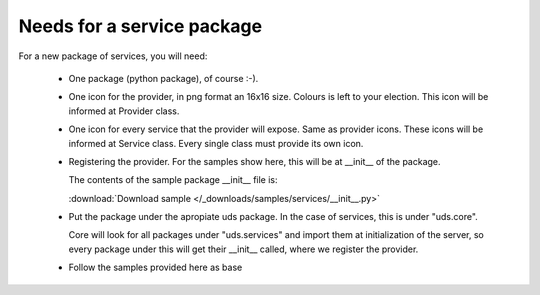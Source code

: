 Needs for a service package
---------------------------

For a new package of services, you will need:


   * One package (python package), of course :-).   
   * One icon for the provider, in png format an 16x16 size. Colours is left
     to your election. This icon will be informed at Provider class.
   * One icon for every service that the provider will expose. Same as provider
     icons. These icons will be informed at Service class. Every single class
     must provide its own icon.
   * Registering the provider. For the samples show here, this will be at
     __init__ of the package.
     
     The contents of the sample package __init__ file is:

     .. literalinclude:: /_downloads/samples/services/__init__.py
        :linenos:

     :download:`Download sample </_downloads/samples/services/__init__.py>`

   * Put the package under the apropiate uds package. In the case of
     services, this is under "uds.core".
     
     Core will look for all packages under "uds.services" and import them at
     initialization of the server, so every package under this will get their 
     __init__ called, where we register the provider.

   * Follow the samples provided here as base

 